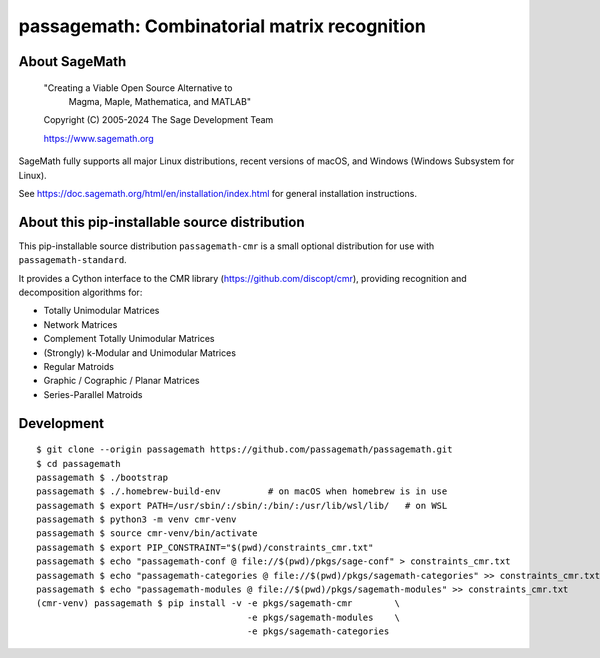 ==========================================================================
 passagemath: Combinatorial matrix recognition
==========================================================================

About SageMath
--------------

   "Creating a Viable Open Source Alternative to
    Magma, Maple, Mathematica, and MATLAB"

   Copyright (C) 2005-2024 The Sage Development Team

   https://www.sagemath.org

SageMath fully supports all major Linux distributions, recent versions of
macOS, and Windows (Windows Subsystem for Linux).

See https://doc.sagemath.org/html/en/installation/index.html
for general installation instructions.


About this pip-installable source distribution
----------------------------------------------

This pip-installable source distribution ``passagemath-cmr`` is a small
optional distribution for use with ``passagemath-standard``.

It provides a Cython interface to the CMR library (https://github.com/discopt/cmr),
providing recognition and decomposition algorithms for:

- Totally Unimodular Matrices
- Network Matrices
- Complement Totally Unimodular Matrices
- (Strongly) k-Modular and Unimodular Matrices
- Regular Matroids
- Graphic / Cographic / Planar Matrices
- Series-Parallel Matroids


Development
-----------

::

    $ git clone --origin passagemath https://github.com/passagemath/passagemath.git
    $ cd passagemath
    passagemath $ ./bootstrap
    passagemath $ ./.homebrew-build-env         # on macOS when homebrew is in use
    passagemath $ export PATH=/usr/sbin/:/sbin/:/bin/:/usr/lib/wsl/lib/   # on WSL
    passagemath $ python3 -m venv cmr-venv
    passagemath $ source cmr-venv/bin/activate
    passagemath $ export PIP_CONSTRAINT="$(pwd)/constraints_cmr.txt"
    passagemath $ echo "passagemath-conf @ file://$(pwd)/pkgs/sage-conf" > constraints_cmr.txt
    passagemath $ echo "passagemath-categories @ file://$(pwd)/pkgs/sagemath-categories" >> constraints_cmr.txt
    passagemath $ echo "passagemath-modules @ file://$(pwd)/pkgs/sagemath-modules" >> constraints_cmr.txt
    (cmr-venv) passagemath $ pip install -v -e pkgs/sagemath-cmr        \
                                            -e pkgs/sagemath-modules    \
                                            -e pkgs/sagemath-categories
